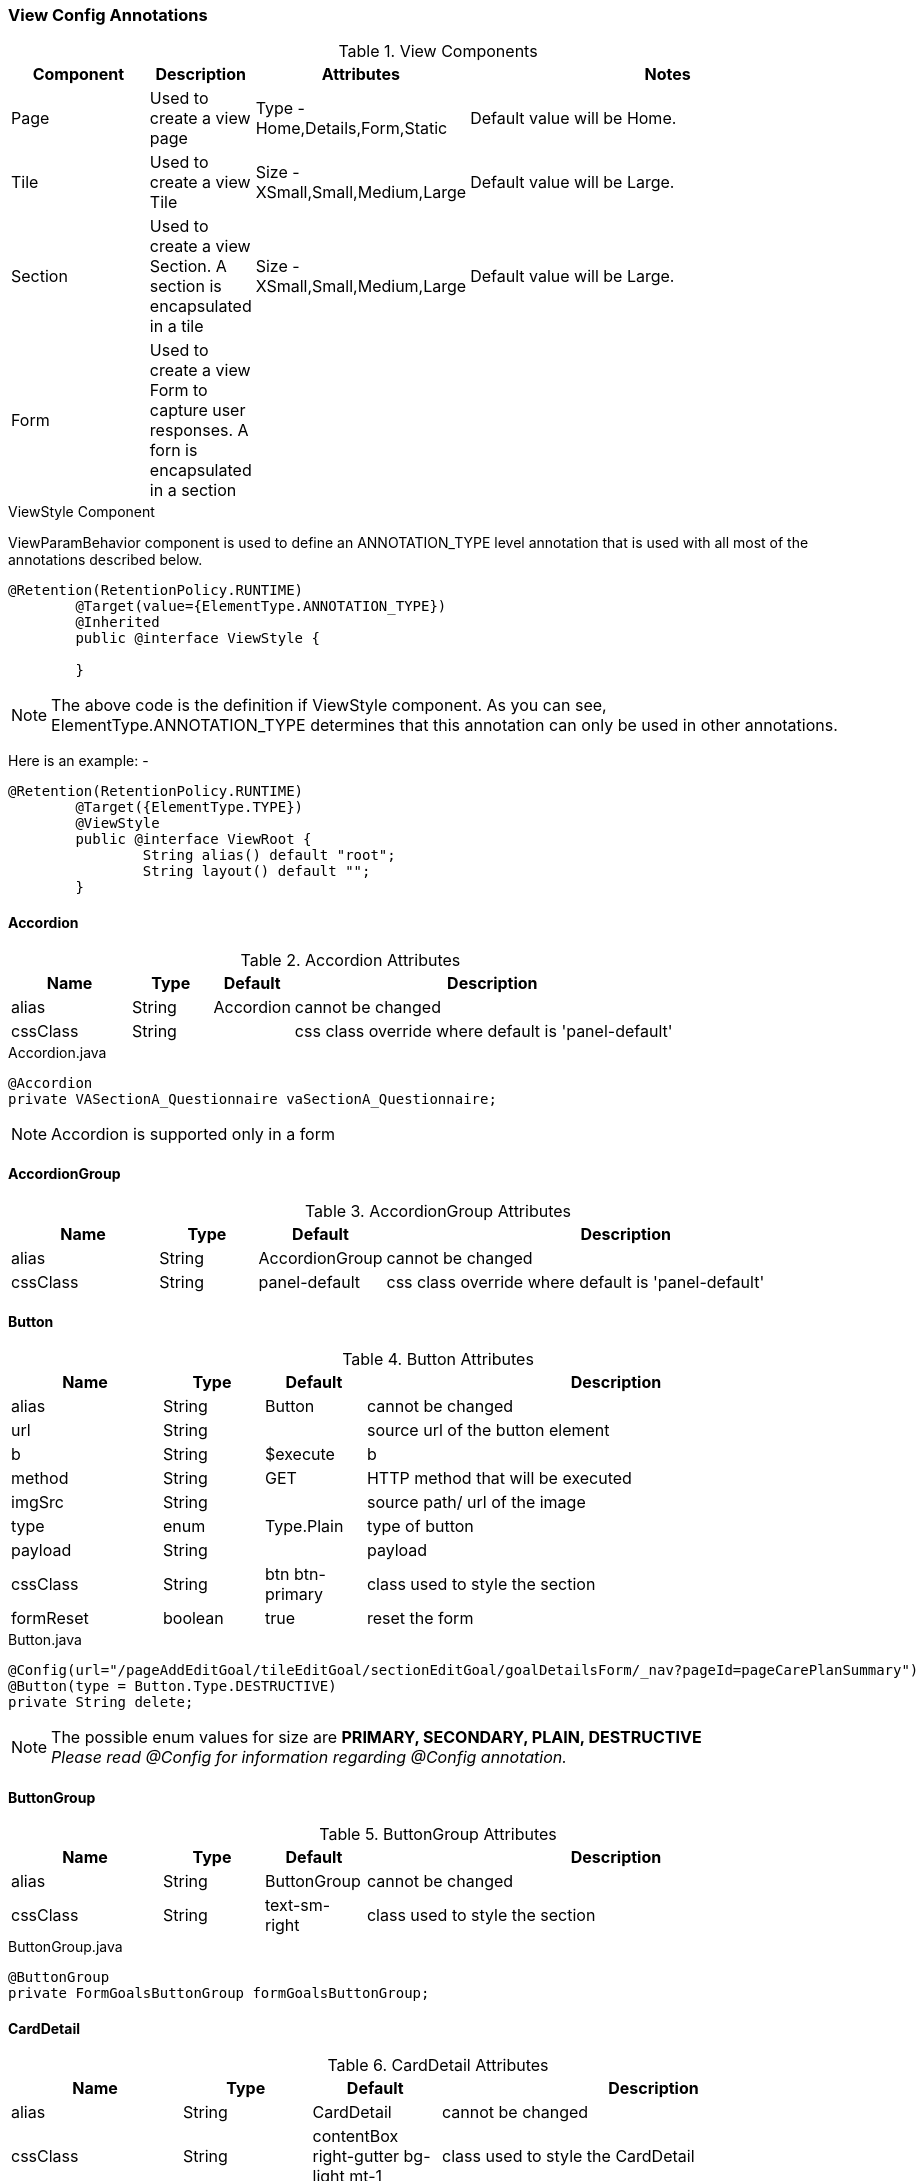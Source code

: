 === View Config Annotations

.View Components
[cols="3,^2,^2,10",options="header"]
|=========================================================
|Component | Description |Attributes |Notes

|Page |Used to create a view page | Type - Home,Details,Form,Static |
Default value will be Home.

|Tile |Used to create a view Tile | Size - XSmall,Small,Medium,Large |
Default value will be Large.

|Section |Used to create a view Section. A section is encapsulated in a tile | Size - XSmall,Small,Medium,Large |
Default value will be Large.

|Form |Used to create a view Form to capture user responses. A forn is encapsulated in a section | |


|=========================================================


.ViewStyle Component

ViewParamBehavior component is used to define an ANNOTATION_TYPE level annotation that is used with
all most of the annotations described below.


[source,java,indent=0]
[subs="verbatim,attributes"]
----
@Retention(RetentionPolicy.RUNTIME)
	@Target(value={ElementType.ANNOTATION_TYPE})
	@Inherited
	public @interface ViewStyle {

	}
----

NOTE: The above code is the definition if ViewStyle component. As you can see, ElementType.ANNOTATION_TYPE determines that this annotation can only be used
in other annotations.

Here is an example: -

[source,java,indent=0]
[subs="verbatim,attributes"]
----
@Retention(RetentionPolicy.RUNTIME)
	@Target({ElementType.TYPE})
	@ViewStyle
	public @interface ViewRoot {
		String alias() default "root";
		String layout() default "";
	}
----


==== Accordion

.Accordion Attributes
[cols="3,^2,^2,10",options="header"]
|=========================================================
|Name | Type |Default |Description

|alias |String | Accordion |cannot be changed
|cssClass |String |  | css class override where default is 'panel-default'

|=========================================================


[source,java,indent=0]
[subs="verbatim,attributes"]
.Accordion.java
----
@Accordion
private VASectionA_Questionnaire vaSectionA_Questionnaire;
----

NOTE: Accordion is supported only in a form


==== AccordionGroup

.AccordionGroup Attributes
[cols="3,^2,^2,10",options="header"]
|=========================================================
|Name | Type |Default |Description

|alias |String | AccordionGroup |cannot be changed
|cssClass |String | panel-default | css class override where default is 'panel-default'

|=========================================================


==== Button

.Button Attributes
[cols="3,^2,^2,10",options="header"]
|=========================================================
|Name | Type |Default |Description

|alias |String | Button |cannot be changed
|url |String |  | source url of the button element
|b |String | $execute | b
|method |String | GET | HTTP method that will be executed
|imgSrc |String |  | source path/ url of the image
|type |enum | Type.Plain| type of button
|payload |String |  | payload
|cssClass |String | btn btn-primary| class used to style the section
|formReset |boolean |true | reset the form

|=========================================================


[source,java,indent=0]
[subs="verbatim,attributes"]
.Button.java
----
@Config(url="/pageAddEditGoal/tileEditGoal/sectionEditGoal/goalDetailsForm/_nav?pageId=pageCarePlanSummary")
@Button(type = Button.Type.DESTRUCTIVE)
private String delete;
----

NOTE: The possible enum values for size are *PRIMARY, SECONDARY, PLAIN, DESTRUCTIVE* +
_Please read @Config for information regarding @Config annotation._


==== ButtonGroup

.ButtonGroup Attributes
[cols="3,^2,^2,10",options="header"]
|=========================================================
|Name | Type |Default |Description

|alias |String | ButtonGroup |cannot be changed
|cssClass |String | text-sm-right| class used to style the section

|=========================================================



[source,java,indent=0]
[subs="verbatim,attributes"]
.ButtonGroup.java
----
@ButtonGroup
private FormGoalsButtonGroup formGoalsButtonGroup;
----

==== CardDetail

.CardDetail Attributes
[cols="4,^3,^3,10",options="header"]
|=========================================================
|Name | Type |Default |Description

|alias |String | CardDetail |cannot be changed
|cssClass |String | contentBox right-gutter bg-light mt-1 |class used to style the CardDetail
|imgSrc |String |  | source path/ url of the image
|editable |boolean |false | make the component editable
|modelPath |String |  |specify the model path for CardDetail
|title |String |  | specify the title of the CardDetail
|draggable |boolean |false | determine of the CardDetailsGrid is draggable

|=========================================================


[source,java,indent=0]
[subs="verbatim,attributes"]
.CardDetail.java
----
@CardDetail(title="Member Overview", cssClass="contentBox right-gutter bg-alternate mt-0")
private CardDetailMember cardDetailMember;
----

NOTE: *contentBox right-gutter bg-alternate mt-0* overrides the default cssClass specified for the CardDetail

===== CardDetail Children Components
CardDetail has several children components that nested level components can utilize to break the component into logical sections.

[source,java]
.CardDetailChildren.java
----
@Model
@Getter @Setter
public static class MyCard {

	@CardDetail.Header
	MyCardDetailTag myCardTag;

	@CardDetail.Body
	MyCardDetailBody myCardBody;
}

@Model
@Getter @Setter
public static class MyCardDetailTag { ... }

@Model
@Getter @Setter
public static class MyCardDetailBody { ... }
----

===== CardDetail.Body

---

See the available CardDetail children components below:

.CardDetail.Body Attributes
[cols="4,^3,^3,10",options="header"]
|=========================================================
| Name 			| Type		| Default 			| Description

| alias 		| String 	| CardDetailsBody 	| cannot be changed
| cssClass 		| String 	| 					| class used to style the component

|=========================================================

===== CardDetail.Footer

.CardDetail.Footer Attributes
[cols="4,^3,^3,10",options="header"]
|=========================================================
| Name 			| Type		| Default 				| Description

| alias 		| String 	| CardDetailsFooter 	| cannot be changed
| cssClass 		| String 	| 						| class used to style the component

|=========================================================

===== CardDetail.Header

.CardDetail.Header Attributes
[cols="4,^3,^3,10",options="header"]
|=========================================================
| Name 			| Type		| Default 				| Description

| alias 		| String 	| CardDetailsHeader 	| cannot be changed
| cssClass 		| String 	| 						| class used to style the component

|=========================================================

===== CardDetail.Tag

.CardDetail.Tag Attributes
[cols="4,^3,^3,10",options="header"]
|=========================================================
| Name 			| Type		| Default 			| Description

| alias 		| String 	| CardDetailsTag 	| cannot be changed
| cssClass 		| String 	| 					| class used to style the component

|=========================================================

==== CardDetailsGrid

.CardDetailsGrid Attributes
[cols="4,^3,^3,10",options="header"]
|=========================================================
|Name | Type |Default |Description

|alias |String | CardDetailsGrid |cannot be changed
|editUrl |String |  |
|draggable |boolean |false | determine of the CardDetailsGrid is draggable
|onLoad |boolean |false | specify the behaviour of CardDetailsGrid during page load

|=========================================================


[source,java,indent=0]
[subs="verbatim,attributes"]
.CardDetailsGrid.java
----
@CardDetailsGrid(onLoad=true, draggable=true)
@Config(url="/pageHealthConcerns/tileHealthConcerns/sectionConcerns/concernsCards.m/_process?fn=_set&url=/p/cmcase/_search?fn=query&where=cmcase.id.eq('<!/.m/id!>')&project=/healthProblemsEnclosed")
@Path(linked=false)
private List<CardDetailConcerns> concernsCards;
----

NOTE: *onLoad=true* and *draggable=true* will override the default false values for onLoad and draggable respectively. +
_For information regarding @Config, please read View Configuration Annotations section_

==== CheckBox

.CheckBox Attributes
[cols="4,^3,^3,10",options="header"]
|=========================================================
|Name | Type |Default |Description

|alias |String | CheckBox |cannot be changed
|cssClass |String |  |class used to style the CheckBox
|labelClass |String | anthem-label |class used to style the CheckBox label
|postEventOnChange |boolean | false |post the value to the server onblur
|controlId |String |  |currently not in use except for assessments where this signifies the question number
|help |String | | help text that will be displayed in tooltip component

|=========================================================


[source,java,indent=0]
[subs="verbatim,attributes"]
.CheckBox.java
----
@CheckBox(postEventOnChange=true)
private boolean admin;
----

NOTE: *postEventOnChange=true* will override the default false value of postEventOnChange.

==== CheckBoxGroup
CheckBoxGroup can be used for multi-select checkboxes.

.CheckBoxGroup Attributes
[cols="4,^3,^3,10",options="header"]
|=========================================================
|Name | Type |Default |Description

|alias |String | CheckBoxGroup |cannot be changed
|cssClass |String |  |class used to style the CheckBox
|labelClass |String | anthem-label |class used to style the CheckBox label
|postEventOnChange |boolean | false |post the value to the server onblur
|controlId |String |  |
|help |String | | help text that will be displayed in tooltip component
|=========================================================


[source,java,indent=0]
[subs="verbatim,attributes"]
.CheckBoxGroup.java
----
@CheckBoxGroup(postEventOnChange=true)
private String[] days;
----

NOTE: *postEventOnChange=true* will override the default false value of postEventOnChange.
*DataType* for checkboxgroup attribute should be *String[]* to hold multiple values.

==== ComboBox

.ComboBox Attributes
[cols="3,^2,^2,10",options="header"]
|=========================================================
|Name | Type |Default |Description

|alias |String | ComboBox |cannot be changed
|readOnly |boolean | false| make the component readonly
|labelClass |String | anthem-label| class used to style the label
|postEventOnChange |boolean | false| post the value to the server onblur
|controlId |String |  |currently not in use except for assessments where this signifies the question number
|help |String | | help text that will be displayed in tooltip component

|=========================================================



[source,java,indent=0]
[subs="verbatim,attributes"]
.ComboBox.java
----
@Path
@Model.Param.Values(url="~/client/orgname/staticCodeValue/_search?fn=lookup&where=staticCodeValue.paramCode.eq('/goalCategory')")
@ComboBox
private String goalCategory;
----

NOTE: Please refer @Model in the core config annotations section.

==== Domain

.Domain Attributes
[cols="4,^3,^3,10",options="header"]
|=========================================================
|Name | Type |Default |Description

|value |String |  |
|lifecycle |String |  |
|includeListeners |enum | |
|onLoad |boolean |false | specify the behaviour of CardDetailsGrid during page load

|=========================================================

NOTE: The possible enum values for includeListeners are *ListenerType.none, ListenerType.websocket, ListenerType.persistent, ListenerType.update*

_@Domain component is a part of view config as well as core config annotations._
The difference between the two is that @Domain annotation of view config does not persist any data
while @Domain annotation of core config persists data in MongoDB. +

View configuration @Domain annotation does not persist any data.
*value=Database.rep_none*  of @Repo specifies that a class with @Domain annotation does
not persist any data in database. +

For information about @Domain in core config, please refer to Core Config
Annotations section.


[source,java,indent=0]
[subs="verbatim,attributes"]
.Domain.java
----
@Domain(value = "cmcaseview",includeListeners={ListenerType.websocket})
@MapsTo.Type(CMCase.class)
@Repo(value=Database.rep_none, cache=Cache.rep_device)
@Getter @Setter
public class VRCmCase {
}
----

==== FieldValue
[cols="4,^3,^3,10",options="header"]

A simple field which holds a value. Has the ability to become an in place edit field with several configurable properties.

|=========================================================
| Name 					| Type 		| Default 			| Description

| alias					| String 		| FieldValue		| cannot be changed
| cols					| String 		| 1					| the number of columns to display
| cssClass				| String 		| 				 	| class used to style the component
| iconField				| String 		| 		 			| adds a class 'iconField' and the value of iconField to the css class for this component
| imgSrc				| String 		| 		 			| source path/url of the image
| inPlaceEdit			| boolean 		| false	 			| whether or not to configure this field as able to be edited in place
| inPlaceEditType		| String 		| 		 			| set the Type of the in place edit component
| showName				| boolean		| true				| whether or not to show the label for this component
| value 				| Enum (Type)	| Type.Field		| classification of the link useful for determining functional behavior
| url	 				| String 		| 					| source url to operate on

|=========================================================


[source,java,indent=0]
[subs="verbatim,attributes"]
.FieldValue.java
----
@MapsTo.Type(CMGoal.class)
@Getter @Setter
public static class VCHeaderGoal {
	@FieldValue(showName=false, cols="2")
	@MapsTo.Path("/description")
	private String description;

	@FieldValue(showName=false, iconField="date")
	@MapsTo.Path("/targetDate")
	private LocalDate targetDate;

	@FieldValue(showName=false, iconField="planned")
	@MapsTo.Path("/status")
	private String goalStatus;
}
----

==== FileUpload

.FileUpload Attributes
[cols="4,^3,^3,10",options="header"]
|=========================================================
|Name | Type |Default |Description

|alias |String |FileUpload |Cannot be changed
|type |String |.pdf,.png  |comma separated list of file types user is allowed to upload

|=========================================================


[source,java,indent=0]
[subs="verbatim,attributes"]
.FileUpload.java
----
@FileUpload(type=".png,.pdf")
private String fileUpload;
----
The above configuration allows only ".png" and ".pdf" to be uploaded by the users.
 If they try to upload other file types, an error is thrown.

==== FilterButton
[cols="4,^3,^3,10",options="header"]

A collection of buttons to operate with a configurable filter

|=========================================================
| Name 					| Type 		| Default 			| Description

| alias					| String 	| FilterButton		| cannot be changed
| b						| String 	| $execute 			| behavior to use
| cssClass				| String 	| btn btn-primary 	| class used to style the component
| imgSrc				| String 	| 		 			| source path/url of the image
| method				| String 	| GET	 			| HTTP method that will be executed
| url	 				| String 	| 					| source url to operate on

|=========================================================


[source,java,indent=0]
[subs="verbatim,attributes"]
.FilterButton.java
----
@FilterButton
private VFbAllTasks vFbAllTasks;

@Model @Getter @Setter
public static class VFbAllTasks {

	@Config(url="/vpHome/vtTasks/vsTasks/tasks.m/_process?fn=_set&url=/p/task/_search?fn=query&where=task.status.eq('Open')")
	@Button(cssClass="btn btn-secondary btn-badge")
	private String vbOpenTasks;
}
----

TIP: Decorate complex classes with @FilterButton to define behavior for child elements (e.g. vbOpenTasks in the example above.)

==== Form

.Form Attributes
[cols="3,^2,^2,10",options="header"]
|=========================================================
|Name | Type |Default |Description

|alias |String | Form |cannot be changed
|submitUrl |String |  | url that will be hit after submit
|b |String | | b
|cssClass |String | | class used to style the section
|submitButton |boolean |true | form will be submitted
|navLink |String |  | navigation link

|=========================================================



[source,java,indent=0]
[subs="verbatim,attributes"]
.Form.java
----
@Form(cssClass="twoColumn")
@Path(linked=false, state=State.External)
private FormGoalDetails goalDetailsForm;
----

==== Grid

.Grid Attributes
[cols="4,^3,^3,10",options="header"]
|=========================================================
|Name | Type |Default |Description

|alias |String | Grid |cannot be changed
|onLoad |boolean |false | specify the behaviour of CardDetailsGrid during page load
|isTransient |boolean |false | specify the behaviour of CardDetailsGrid during page load
|url |String |  |specify url for the Grid
|rowSelection |boolean |false | determine if row selection is enabled on the Grid
|pageSize |String | 10 |specify the page size for the Grid
|pagination |boolean |true | determine if pagination is enabled on the Grid
|postButton |boolean |false | determine if post Button is enabled on the Grid
|postButtonUrl |String |  |specify the url of post button for the Grid
|postButtonTargetPath |String |  |Target path for the multi select rows on the grid. The payload for the selections will be created based on this path.
|postButtonAlias |String |  | Button name alias for the multiselect action on the grid
|postEventOnChange |boolean | false |post the value to the server onblur

|=========================================================


[source,java,indent=0]
[subs="verbatim,attributes"]
.Grid.java
----
@Grid
@MapsTo.Path(linked=false,state=State.External)
private List<SearchPatient> patientResult;
----

[source,java,indent=0]
[subs="verbatim,attributes"]
.GridWithMultiRowSelection.java
----
Provide the postButtonUrl based on the config.

@Grid(rowSelection=true,
postButtonUrl="/view/page/tile/section/remove",
postButton=true,
postButtonTargetPath="temp_ids",
postButtonAlias="Remove")

@Path("/members")
private List<VGGroupView> vgGroupList;

@Configs({
			@Config(url="/page/tile/section/vsRemoveList/_replace"),
			@Config(url="/page/tile/section/vgGroupList/<!col!>/.m/_process?fn=_setByRule&rule=updategroup", col="<!/vsRemoveList/temp_ids!>"),
			@Config(url="<!#this!>/../vgGroupList.m/_process?fn=_set&url=/p/group/_search?fn=query&project=/members")
		})
private String remove;

private VSRemoveList vsRemoveList;

@Getter @Setter
public static class VSRemoveList {
	private List<String> temp_ids;
}
----

==== GridColumn

.GridColumn Attributes
[cols="4,^3,^3,10",options="header"]
|=========================================================
|Name | Type |Default |Description

|alias |String | GridColumn |cannot be changed
|hidden |boolean |false | Setting this to true will hide the column in the grid
|sortable |boolean |false | Enables sorting on the column
|filter |boolean | false |Setting this to true will enable a explicit filter component(Input TextBox) on the UI
|filterValue |String | | Default filterValue for a particular column.Can be used without setting filter attribute to restrict user from providing any other filter value.
|filterMode |String | equals |Mode to filter data within the column. It is defaulted to 'equals'.Current filter modes supported by the Grid component are listed as enum values - equals,contains,endsWith,in

|=========================================================


[source,java,indent=0]
[subs="verbatim,attributes"]
.GridColumn.java
----
@GridColumn(hidden=true,filterValue="false")
@Path private boolean active;
----

==== LinkMenu

LinkMenu component is used for displaying links for a grid row. LinkMenu groups the actions for a grid row and displays it as a drop down menu.
Link Menu contains @Link components. Variables can be passed in the Link URLs using {} syntax (Example below).

.LinkMenu Attributes
[cols="4,^3,^3,^3,10",options="header"]
|=========================================================
|Name 		| Type 	|Default 	|Required 	|Description

|alias 		|String | LinkMenu 	|Y 			|cannot be changed
|cssClass 	|String | false 	|N 			|custom style class

|=========================================================


[source,java,indent=0]
[subs="verbatim,attributes"]
.LinkMenu.java

----
@LinkMenu
    private VLMCaseItemLinks vlmCaseItemLinks;

    @Model
    @Getter @Setter
    private static class VLMCaseItemLinks {
    	@Configs({ @Config(url = "/p/cmcaseview:<!/.m/id!>/_get?b=$execute"),
			@Config(url = "/p/cmcaseview:<!/.m/id!>/_nav?pageId=pageCaseInfo")
    	})
		@Link(imgSrc = "task.svg")
		@Label(value = "View Case")
		private String viewCase;

		@Configs({
			@Config(url = "/p/caseassignmentwithgridview/_new?fn=_initEntity&target=/vpAssignmentTask/vtTaskDetails/vsShowMycases/associatedCaseId&json=<!/.m/id!>")
		})
		@Link(imgSrc = "task.svg")
		@Label(value = "Assign Case Owner")
		private String assignCase;

		@Link(value=Type.EXTERNAL,target="_blank",imgSrc = "task.svg" , url="http://va10dwviss323.us.ad.wellpoint.com:81/CUEDEV_Services/RxShowDocument.aspx?userid=AC633468&documentid={documentKey}")
			@MapsTo.Path(linked = false)
			private String viewDoc;
    	}
----

==== Image
[cols="4,^3,^3,10",options="header"]

An image component used for displaying images.

|=========================================================
| Name 					| Type 		| Default 		| Description

| alias 				| String 	| Image 		| cannot be changed
| imgSrc 				| String 	| 		 		| source path/ url of the image

|=========================================================


[source,java,indent=0]
[subs="verbatim,attributes"]
.Image.java
----
@Image(imgSrc="/resources/img.png")
private String title;
----

==== InputDate

.InputDate Attributes
[cols="3,^2,^2,10",options="header"]
|=========================================================
|Name | Type |Default |Description

|alias |String | InputDate |cannot be changed
|readOnly |boolean |false |hide/show the component
|labelClass |String | anthem-label |class used to style the label
|type |String | date |type of input date
|postEventOnChange |boolean | false |post the value to the server onblur
|controlId |String |  |currently not in use except for assessments where this signifies the question number
|help |String | | help text that will be displayed in tooltip component

|=========================================================


[source,java,indent=0]
[subs="verbatim,attributes"]
.InputDate.java
----
@Path
@InputDate private LocalDate startDate;
----

==== InPlaceEdit
[cols="4,^3,^3,10",options="header"]

A component which allows for in-line editing of a particular field.

|=========================================================
| Name 					| Type 		| Default 		| Description

| alias 				| String 	| InPlaceEdit 	| cannot be changed
| type	 				| String 	| text	 		| the type of field being configured. Supported types are *Text*, *Textarea*, and *ComboBox*

|=========================================================

==== Label
[cols="4,^3,^3,10",options="header"]

A label component used to output descriptive text.

|=========================================================
| Name 					| Type 		| Default 		| Description

| alias 				| String 	| Label 		| cannot be changed

|=========================================================


[source,java,indent=0]
[subs="verbatim,attributes"]
.Label.java
----
@Label
private String title;
----

==== Link
[cols="4,^3,^3,10",options="header"]

A hyperlink component used for navigation or user interaction of text.

Links can currently be used under the following components:

* CardDetail
* Menu
* Section

'''

.Link Attributes
|=========================================================
| Name					| Type 			| Default 				| Description

| altText 				| String 		|  						| alternate text to be used
| b 					| String 		| $executeAnd$nav		| behavior to use
| cssClass				| String 		|  						| class used to style the component
| imgSrc 				| String 		|  						| source path/ url of the image
| method 				| String 		| GET 					| HTTP method that will be executed
| rel					| String		|						| the HTML rel attribute
| target				| String		|						| the HTML target attribute
| url 					| String 		| 		 				| source url to operate on
| value 				| Enum (Type)	| Type.Default			| classification of the link useful for determining functional behavior

|=========================================================

.Type.java
NOTE: The possible enum values for value are: *DEFAULT, EXTERNAL, MENU*.


[source,java,indent=0]
[subs="verbatim,attributes"]
.Link.java
----
// UI Navigation to page vpHome under domain petclinic
@Link(url="/h/petclinic/vpHome")
private String linkToHome;

// Executes a request against _subscribe, and sets the image
@Link(url="/notifications/_subscribe:{id}/_process", b="$executeAnd$configAnd$nav" , method="POST")
private String subscribeToEmailNotifications;

// Creates an external link, as in a link navigating outside of the context of the Nimbus framework.
@Link(url="https://www.mywebsite.com", value = Link.Type.EXTERNAL, target="_new", rel="nofollow")
private String myWebsiteLink;
----

==== Menu
[cols="4,^3,^3,10",options="header"]

A section intended to contain other navigation components.

|=========================================================
| Name					| Type 			| Default 				| Description

| alias					| String 		| 		 				| cannot be changed
| cssClass				| String 		|  						| class used to style the component
| value 				| Enum (Type)	| Type.CONTEXT			| classification of the link useful for determining functional behavior

|=========================================================

.Type.java
NOTE: The possible enum values for value are: *CONTEXT*.


[source,java,indent=0]
[subs="verbatim,attributes"]
.Menu.java
----
// Defines a menu with elements home and signup
@Menu
private SideMenu sideMenu;

@Model @Getter @Setter
public static class SideMenu {
	@Link(url="#")
	private String home;

	@Link(url="#")
	private String signup;
}
----

TIP: Decorate complex classes with @Menu to define behavior for child elements (e.g. home and signup in the example above.)

==== Modal

.Modal Attributes
[cols="3,^2,^2,^2,10",options="header"]
|=========================================================
| Name 		| Type 		| Default 		| Required 	| Description

| alias 	| String 	| Modal 		| Y			| Cannot be changed.
| closable	| boolean	| false			| Y			| Specify whether the modal window can be closed.
| context	| ParamContext | @ParamContext(enabled = true, visible = false) | N | Specify the default contextual properties.
| cssClass 	| String	| 				| N			| Override default class.
| title		| String	| 				| N			| Title for the Modal window.
| type 		| Type 		| Type.dialog 	| Y			| Types of modal can be a dialog or a slider.
| width		| String	| 500			| Y			| Width of the modal window

|=========================================================


[source,java,indent=0]
[subs="verbatim,attributes"]
.Modal.java
----
@Modal
private VMMyTasks vmMyTasks;
----

NOTE: Modal is supported only in a tile

===== Setting @Modal to be displayed by default
Modal makes use of **@ParamContext** to by default render it's visible property to false during initialization. We can override this
functionality by providing our own unique **@ParamContext** values as a parameter of **@Modal**.
----
 public static class SampleView {

    @Modal(context = @ParamContext(enabled=true, visible=true))
    private MyModal myModal;

    public static class MyModal { ... }
 }
----
In this example, we are creating a modal _myModal_ who's visible property will be true on initialization, and hence will be displayed
when the corresponding page is rendered.

==== MultiSelect

.MultiSelect Attributes
[cols="4,^3,^3,10",options="header"]
|=========================================================
|Name | Type |Default |Description

|alias |String | MultiSelect |cannot be changed
|labelClass |String | anthem-label |class used to style the picklist label
|postEventOnChange |boolean | false |post the value to the server onblur
|help |String | | help text that will be displayed in tooltip component

|=========================================================


[source,java,indent=0]
[subs="verbatim,attributes"]
.MultiSelect.java
----
@MultiSelect
@Model.Param.Values(url="Anthem/fep/icr/p/clientusergroup/_search?fn=lookup&projection.mapsTo=code:id,label:displayName")
@MapsTo.Path(value="/userGroups", colElemPath="/ownerId")
private List<String> userGroups;
----


==== MultiGrid

.MultiGrid Attributes
[cols="4,^3,^3,10",options="header"]
|=========================================================
|Name | Type |Default |Description

|alias |String | MultiGrid |cannot be changed
|level |String | 0 |class used to style the picklist label
|header |String | test | make the component readonly
|cssClass |String | question-header |class used to style the picklist
|postEventOnChange |boolean | false |post the value to the server onblur

|=========================================================


==== MultiSelectCard

.MultiSelectCard Attributes
[cols="4,^3,^3,10",options="header"]
|=========================================================
|Name | Type |Default |Description

|alias |String | MultiSelectCard |cannot be changed

|=========================================================


[source,java,indent=0]
[subs="verbatim,attributes"]
.MultiSelectCard.java
----
@MultiSelectCard @NotNull
@Model.Param.Values(url="~/client/orgname/cmprogram/_search?fn=lookup&projection.mapsTo=code:id,label:programName")
@Path(value="/programReferred", colElemPath="/programName")
private List<String> cmProgramList;
----

NOTE: @NotNull indicates that the component cannot be null.

==== Page

.Page Attributes
[cols="3,^2,^2,^2,10",options="header"]
|=========================================================
|Name | Type |Default |Required |Description

|alias |String | Page | Y |Cannot be changed.
|title |String | | N |Specify the page title to be displayed on top of the page.
|cssClass |String | | Y |Custom class used to style the page.
|defaultPage |boolean | false | Y | Determine if the page will be the default page. Default page loads first in a flow.
|route |String |  | N |Specify route of the page.

|=========================================================

NOTE: The possible enum values for type are *HOME, DETAILS, FORM, STATIC*


[source,java,indent=0]
[subs="verbatim,attributes"]
.Page.java
----
@Page(route="cmcaseR/assignmenttaskview", defaultPage=true)
private Page_AssignmentTask pageAssignmentTask;
----

NOTE: *defaultPage=true* will override the default false value of defaultPage.

==== PickList

.PickList Attributes
[cols="4,^3,^3,10",options="header"]
|=========================================================
|Name | Type |Default |Description

|alias |String | PickList |cannot be changed
|labelClass |String | anthem-label |class used to style the picklist label
|readOnly |boolean |false | make the component readonly
|cssClass |String |  |class used to style the picklist
|postEventOnChange |boolean | false |post the value to the server onblur
|sourceHeader |String | SourceList | specify the source header for the picklist
|targetHeader |String | TargetList | specify the target header for the picklist
|help |String | | help text that will be displayed in tooltip component

|=========================================================

==== Radio

.Radio Attributes
[cols="4,^3,^3,10",options="header"]
|=========================================================
|Name | Type |Default |Description

|alias |String | Radio |cannot be changed
|labelClass |String | anthem-label |class used to style the radio label
|level |String | 0 |determine the level of radio group
|cssClass |String |  |class used to style the radio
|postEventOnChange |boolean | false |post the value to the server onblur
|controlId |String |  |currently not in use except for assessments where this signifies the question number
|help |String | | help text that will be displayed in tooltip component

|=========================================================


[source,java,indent=0]
[subs="verbatim,attributes"]
.Radio.java
----
@Model.Param.Values(url="~/client/orgname/staticCodeValue/_search?fn=lookup&where=staticCodeValue.paramCode.eq('/thisIsParentQuestion14')")
@MapsTo.Path()
@Radio(postEventOnChange=true, controlId = "27")
private String thisIsParentQuestion14;
----

NOTE: *postEventOnChange=true* will override the default false value of postEventOnChange. +
*controlId* is used because in this particular case, there is a question number (27) that is associated with an assessment. +
Please refer Core Config Annotations section for @MapsTo

==== Section

.Section Attributes
[cols="3,^2,^2,10",options="header"]
|=========================================================
|Name | Type |Default |Description

|value |enum | Type.Default| section type
|alias |String | Section |cannot be changed
|imgSrc |String |  | source path/ url of the image
|cssClass |String | | class used to style the section
|defaultFlow |String | | flow of the section

|=========================================================


[source,java,indent=0]
[subs="verbatim,attributes"]
.Section.java
----
@Section
@Path(linked=false)
private SectionEditGoal sectionEditGoal;
----

NOTE: The possible enum values for size are *HEADER, FOOTER, LEFTBAR, RIGHTBAR, BODY, DEFAULT* +
defaultFlow attribute is applicable to section Type.Body only. +
_Please read @Path for more information on @Path._

==== StaticText
[cols="4,^3,^3,10",options="header"]

Directly outputs a raw html content/text value to the view. May use this to bind unsafe HTML directly onto the page. Use wisely.

|=========================================================
| Name 					| Type 		| Default 		| Description

| alias					| String 	| StaticText 		| cannot be changed
| controlId				| String 	| 					| currently not in use except for assessments where this signifies the question number

|=========================================================


[source,java,indent=0]
[subs="verbatim,attributes"]
.StaticText.java
----
@StaticText
private String description;
----


==== SubHeader
[cols="4,^3,^3,10",options="header"]

A header component intended to flow beneath a parent header.

|=========================================================
| Name 					| Type 		| Default 		| Description

| alias					| String 	| SubHeader				| cannot be changed
| cssClass 				| String 	| col-sm-6 align-top	| class used to style the component

|=========================================================

==== TextBox

.TextBox Attributes
[cols="4,^3,^3,10",options="header"]
|=========================================================
|Name | Type |Default |Description

|alias |String | TextBox |cannot be changed
|hidden |boolean |false |hide/show the component
|readOnly |boolean |false |make the component readonly
|help |String | | help text that will be displayed in tooltip component
|labelClass |String | anthem-label |class used to style the label
|type |String | text |type of input
|postEventOnChange |boolean | false |post the value to the server onblur
|controlId |String |  |currently not in use except for assessments where this signifies the question number

|=========================================================


[source,java,indent=0]
[subs="verbatim,attributes"]
.TextBox.java
----
@TextBox(hidden=true)
private String goalId;
----

TIP: In the above example, the default false value of hidden property will be overriden and the textbox will be hidden.
Similarly, other properties can be overriden by specifying the properties and its values along with @Textbox.

==== TextArea
[cols="4,^3,^3,10",options="header"]

A text input component that allows for a specified number of rows.

|=========================================================
| Name 					| Type 		| Default 		| Description

| alias					| String 	| TextArea 		| cannot be changed
| controlId				| String 	| 				| currently not in use except for assessments where this signifies the question number
| help		 			| String 	| 				| help text that will be displayed in tooltip component
| hidden	 			| boolean 	| false 		| hide/show the component
| labelClass	 		| String 	| anthem-label 	| class used to style the label
| postEventOnChange		| boolean 	| false 		| post the value to the server onblur
| readOnly	 			| boolean 	| false			| make the component readonly
| rows	 				| String 	| 5				| type of input
| type	 				| String 	| textarea		| type of input

|=========================================================


[source,java,indent=0]
[subs="verbatim,attributes"]
.TextArea.java
----
@TextArea
private String description;
----

==== Tile

.Tile Attributes
[cols="3,^2,^2,^2,10",options="header"]
|=========================================================
|Name | Type |Default |Required |Description

|alias |String | Tile | Y |Cannot be changed.
|imgSrc |String |  | N |Source path/ url of the image.
|title |String | | N | Title displayed on top of the tile.
|size |enum | Size.Large | Y | Size of the tile width on the page. +
Size.XSmall - 25% width +
Size.Small - 33% width +
Size.Medium - 50% width +
Size.Large - 100% width

|=========================================================


[source,java,indent=0]
[subs="verbatim,attributes"]
.Tile.java
----
@Tile(size=Tile.Size.Large)
private TileEditGoal tileEditGoal;
----

NOTE: The possible enum values for size are *XSmall, Small, Medium, Large*


==== ViewRoot

.ViewRoot Attributes
[cols="4,^3,^3,10",options="header"]
|=========================================================
|Name | Type |Default |Description

|alias |String | root |cannot be changed
|layout |String | "" |determine layout of root

|=========================================================


[source,java,indent=0]
[subs="verbatim,attributes"]
.ViewRoot.java
----
@Domain(value = "cmcaseview", includeListeners={ListenerType.websocket}, lifecycle="cmcaseview")
@MapsTo.Type(CMCase.class)
@Repo(value=Database.rep_none, cache=Cache.rep_device)
@ViewRoot(layout = "caseoverviewlayout")
@Getter @Setter
public class VRCmCase {
}
----

NOTE: layout of caseoverviewlayout is leveraged here.


.ViewParamBehavior Component

Similar to ViewStyle component, ViewParamBehavior component is used to define an ANNOTATION_TYPE level annotation that is used with few view config annotations,
as follows: - +

 - @Hints
 - @Initialize
 - @Mode
 - @PageHeader
 - @PageFooter


[source,java,indent=0]
[subs="verbatim,attributes"]
----
@Retention(RetentionPolicy.RUNTIME)
	@Target(value={ElementType.ANNOTATION_TYPE})
	@Inherited
	public @interface ViewParamBehavior {

	}
----

Here is an example: -

[app-listing]]
[source,java,indent=0]
[subs="verbatim,attributes"]
----
@Retention(RetentionPolicy.RUNTIME)
	@Target({ElementType.FIELD})
	@ViewParamBehavior
	public @interface Initialize {
		String alias() default "initialize";
	}
----

===== PageFooter

.PageFooter Attributes
[cols="3,^2,^2,10",options="header"]
|=========================================================
|Name | Type |Default |Description

|value |enum | Property.Default | property of PageFooter

|=========================================================


[source,java,indent=0]
[subs="verbatim,attributes"]
.PageFooter.java
----
@PageFooter(Property.VERSION)
private String appVersion;
----

NOTE: The possible Property enum values for value are *DEFAULT, TOU, VERSION, COPYRIGHT, SSLCERT, PRIVACY*

===== PageHeader

.PageHeader Attributes
[cols="3,^2,^2,10",options="header"]
|=========================================================
|Name | Type |Default |Description

|value |enum | Property.Default | property of PageHeader

|=========================================================


[source,java,indent=0]
[subs="verbatim,attributes"]
.PageHeader.java
----
@PageHeader(Property.USERNAME)
private String fullName;
----

NOTE: The possible Property enum values for value are *DEFAULT, LOGO, APPTITLE, SUBTITLE, USERNAME, USERROLE, SUBHEADER, MENU*

===== Initialize

.Initialize Attributes
[cols="3,^2,^2,10",options="header"]
|=========================================================
|Name | Type |Default |Description

|alias |String | initialize | cannot be changed

|=========================================================


[source,java,indent=0]
[subs="verbatim,attributes"]
.Initialize.java
----
@Section
@Initialize
@Config(url="/vpAdvancedMemberSearch/vtAdvancedMemberSearch/vsMemberSearchCriteria/vfAdvMemberSearch/_process?fn=_setByRule&rule=updateadvmbrsearchcriteria")
private VSMemberSearchCriteria vsMemberSearchCriteria;
----

===== Mode

.Mode Attributes
[cols="3,^2,^2,10",options="header"]
|=========================================================
|Name | Type |Default |Description

|value |enum | Options.INHERIT | OPtions of Mode

|=========================================================

NOTE: The possible Property enum values for value are *INHERIT, READONLY, HIDDEN*


===== Hints

.Hints Attributes
[cols="3,^2,^2,10",options="header"]
|=========================================================
|Name | Type |Default |Description

|value |enum | AlignOptions.Inherit | Align optinons of Hints

|=========================================================


[source,java,indent=0]
[subs="verbatim,attributes"]
.Hints.java
----
@Link(url="/#/h/cmdashboard/vpDashboard", imgSrc="anthem-rev.svg")
@Hints(AlignOptions.Left)
@PageHeader(Property.LOGO)
private String linkHomeLogo;
----

NOTE: The possible Property enum values for value are *INHERIT, LEFT, RIGHT, CENTER*


.DomainMeta Component

Similar to ViewStyle component, DomainMeta component is used to define an ANNOTATION_TYPE level annotation that is used with few view config annotations,
as follows: - +

 - @ConceptId


[source,java,indent=0]
[subs="verbatim,attributes"]
----
@Retention(RetentionPolicy.RUNTIME)
	@Target(value={ElementType.ANNOTATION_TYPE})
	@Inherited
	public @interface DomainMeta {

	}
----

Here is an example: -

[app-listing]]
[source,java,indent=0]
[subs="verbatim,attributes"]
----
@Retention(RetentionPolicy.RUNTIME)
	@Target({ElementType.FIELD})
	@DomainMeta
	public @interface ConceptId {
		String value() default "";
	}
----


===== ConceptId

.ConceptId Attributes
[cols="3,^2,^2,10",options="header"]
|=========================================================
|Name | Type |Default |Description

|value |String | "" | possible value for conceptId

|=========================================================


[source,java,indent=0]
[subs="verbatim,attributes"]
.ConceptId.java
----
@TextBox(postEventOnChange = true)
@ConceptId(value = "IOT1.1.1")
@Label(value = "If Other, provide reason")
private String otherReason;
----
